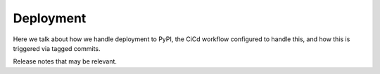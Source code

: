 Deployment
==========

Here we talk about how we handle deployment to PyPI, the CiCd workflow configured to handle this, and how this is triggered via tagged commits.

Release notes that may be relevant.

